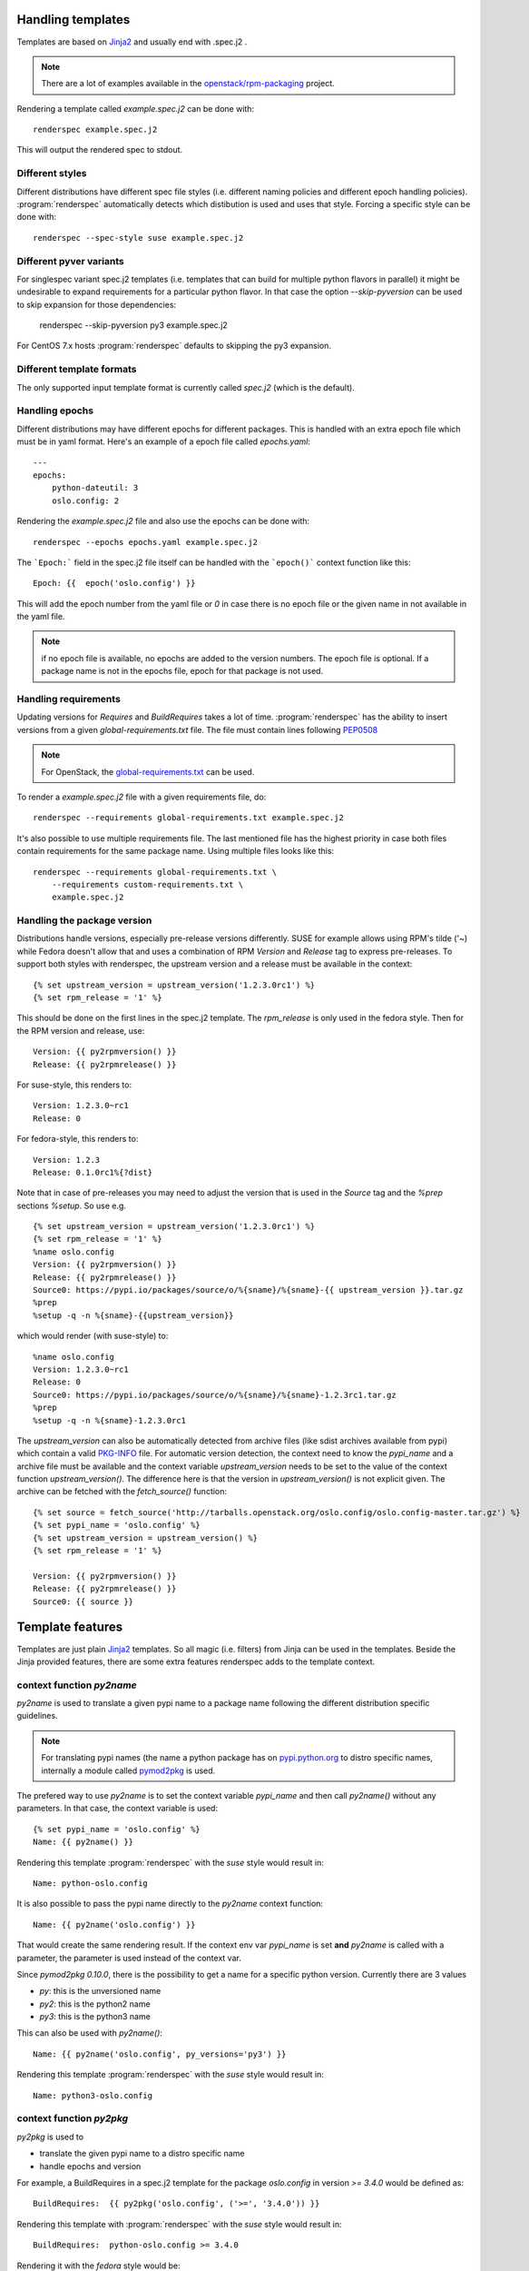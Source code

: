 Handling templates
==================

.. program:: renderspec
.. highlight:: bash

Templates are based on `Jinja2`_ and usually end with .spec.j2 .

.. note:: There are a lot of examples available in the `openstack/rpm-packaging`_ project.

Rendering a template called `example.spec.j2` can be done with::

  renderspec example.spec.j2

This will output the rendered spec to stdout.

Different styles
****************
Different distributions have different spec file styles (i.e. different naming
policies and different epoch handling policies). :program:`renderspec` automatically
detects which distibution is used and uses that style. Forcing a specific style can
be done with::

  renderspec --spec-style suse example.spec.j2

Different pyver variants
************************

For singlespec variant spec.j2 templates (i.e. templates that can build for
multiple python flavors in parallel) it might be undesirable to expand requirements
for a particular python flavor. In that case the option `--skip-pyversion` can
be used to skip expansion for those dependencies:

  renderspec --skip-pyversion py3 example.spec.j2

For CentOS 7.x hosts :program:`renderspec` defaults to skipping the py3 expansion.

Different template formats
**************************
The only supported input template format is currently called `spec.j2` (which is
the default).

Handling epochs
***************

Different distributions may have different epochs for different packages. This
is handled with an extra epoch file which must be in yaml format. Here's an example
of a epoch file called `epochs.yaml`::

  ---
  epochs:
      python-dateutil: 3
      oslo.config: 2

Rendering the `example.spec.j2` file and also use the epochs can be done with::

  renderspec --epochs epochs.yaml example.spec.j2

The ```Epoch:``` field in the spec.j2 file itself can be handled with the ```epoch()```
context function like this::

  Epoch: {{  epoch('oslo.config') }}

This will add the epoch number from the yaml file or `0` in case there is no epoch file
or the given name in not available in the yaml file.

.. note:: if no epoch file is available, no epochs are added to the version numbers.
          The epoch file is optional. If a package name is not in the epochs file,
          epoch for that package is not used.

Handling requirements
*********************

Updating versions for `Requires` and `BuildRequires` takes a lot of time.
:program:`renderspec` has the ability to insert versions from a given
`global-requirements.txt` file. The file must contain lines following `PEP0508`_

.. note:: For OpenStack, the `global-requirements.txt`_ can be used.

To render a `example.spec.j2` file with a given requirements file, do::

  renderspec --requirements global-requirements.txt example.spec.j2

It's also possible to use multiple requirements file. The last mentioned file
has the highest priority in case both files contain requirements for the same
package name. Using multiple files looks like this::

  renderspec --requirements global-requirements.txt \
      --requirements custom-requirements.txt \
      example.spec.j2

.. _PEP0508: https://www.python.org/dev/peps/pep-0508/
.. _global-requirements.txt: https://git.openstack.org/cgit/openstack/requirements/tree/global-requirements.txt

Handling the package version
****************************

Distributions handle versions, especially pre-release versions differently.
SUSE for example allows using RPM's tilde ('~) while Fedora doesn't allow that
and uses a combination of RPM `Version` and `Release` tag to express pre-releases.
To support both styles with renderspec, the upstream version and a release
must be available in the context::

  {% set upstream_version = upstream_version('1.2.3.0rc1') %}
  {% set rpm_release = '1' %}

This should be done on the first lines in the spec.j2 template. The `rpm_release` is
only used in the fedora style.
Then for the RPM version and release, use::

  Version: {{ py2rpmversion() }}
  Release: {{ py2rpmrelease() }}

For suse-style, this renders to::

  Version: 1.2.3.0~rc1
  Release: 0

For fedora-style, this renders to::

  Version: 1.2.3
  Release: 0.1.0rc1%{?dist}

Note that in case of pre-releases you may need to adjust the version that is used
in the `Source` tag and the `%prep` sections `%setup`. So use e.g. ::

  {% set upstream_version = upstream_version('1.2.3.0rc1') %}
  {% set rpm_release = '1' %}
  %name oslo.config
  Version: {{ py2rpmversion() }}
  Release: {{ py2rpmrelease() }}
  Source0: https://pypi.io/packages/source/o/%{sname}/%{sname}-{{ upstream_version }}.tar.gz
  %prep
  %setup -q -n %{sname}-{{upstream_version}}

which would render (with suse-style) to::

  %name oslo.config
  Version: 1.2.3.0~rc1
  Release: 0
  Source0: https://pypi.io/packages/source/o/%{sname}/%{sname}-1.2.3rc1.tar.gz
  %prep
  %setup -q -n %{sname}-1.2.3.0rc1

The `upstream_version` can also be automatically detected from archive files
(like sdist archives available from pypi) which contain a valid `PKG-INFO`_ file.
For automatic version detection, the context need to know the `pypi_name` and a
archive file must be available and the context variable `upstream_version` needs to
be set to the value of the context function `upstream_version()`. The difference
here is that the version in `upstream_version()` is not explicit given. The archive
can be fetched with the `fetch_source()` function::

  {% set source = fetch_source('http://tarballs.openstack.org/oslo.config/oslo.config-master.tar.gz') %}
  {% set pypi_name = 'oslo.config' %}
  {% set upstream_version = upstream_version() %}
  {% set rpm_release = '1' %}

  Version: {{ py2rpmversion() }}
  Release: {{ py2rpmrelease() }}
  Source0: {{ source }}

.. _PKG-INFO: https://www.python.org/dev/peps/pep-0314/

Template features
=================

Templates are just plain `Jinja2`_ templates. So all magic (i.e. filters) from
Jinja can be used in the templates. Beside the Jinja provided features, there are
some extra features renderspec adds to the template context.

context function `py2name`
**************************
`py2name` is used to translate a given pypi name to a package name following the
different distribution specific guidelines.

.. note:: For translating pypi names (the name a python package has on `pypi.python.org`_
          to distro specific names, internally a module called `pymod2pkg`_ is used.

The prefered way to use `py2name` is to set the context variable `pypi_name` and
then call `py2name()` without any parameters. In that case, the context variable
is used::

  {% set pypi_name = 'oslo.config' %}
  Name: {{ py2name() }}

Rendering this template :program:`renderspec` with the `suse` style would result in::

  Name: python-oslo.config

It is also possible to pass the pypi name directly to the `py2name` context function::

  Name: {{ py2name('oslo.config') }}

That would create the same rendering result.
If the context env var `pypi_name` is set **and** `py2name` is called with a parameter,
the parameter is used instead of the context var.

Since `pymod2pkg 0.10.0`, there is the possibility to get a name for a specific python
version. Currently there are 3 values

* `py`: this is the unversioned name
* `py2`: this is the python2 name
* `py3`: this is the python3 name

This can also be used with `py2name()`::

  Name: {{ py2name('oslo.config', py_versions='py3') }}

Rendering this template :program:`renderspec` with the `suse` style would result in::

  Name: python3-oslo.config


context function `py2pkg`
*************************
`py2pkg` is used to

* translate the given pypi name to a distro specific name
* handle epochs and version

For example, a BuildRequires in a spec.j2 template for the package `oslo.config` in
version `>= 3.4.0` would be defined as::

  BuildRequires:  {{ py2pkg('oslo.config', ('>=', '3.4.0')) }}

Rendering this template with :program:`renderspec` with the `suse` style would result in::

  BuildRequires:  python-oslo.config >= 3.4.0

Rendering it with the `fedora` style would be::

  BuildRequires:  python-oslo-config >= 3.4.0

With an epoch file and an entry for `oslo.config` set to i.e. `2`, this would be
rendered on Fedora to::

  BuildRequires:  python-oslo-config >= 2:3.4.0

It's also possible to skip adding required versions and handle that with a
`global-requirements.txt` file. Given that this file contains `oslo.config>=4.3.0` and
rendering with `--requirements`, the rendered spec would contain::

  BuildRequires:  python-oslo-config >= 4.3.0

The translation for a specific python version can be done with the `py_versions` parameter
similar to `py2name()```::

  BuildRequires:  {{ py2pkg('oslo.config', ('>=', '3.4.0'), py_versions='py3') }}

renders to::

  BuildRequires:  python3-oslo-config >= 2:3.4.0

Multiple versions are also possible::

  BuildRequires:  {{ py2pkg('oslo.config', ('>=', '3.4.0'), py_versions=['py2', 'py3']) }}

renders to::

  BuildRequires: python2-oslo-config >= 2:3.4.0 python3-oslo-config >= 2:3.4.0

context function `epoch`
************************

The epochs are stored in a yaml file. Using the `epoch` context function can be done with::

  Epoch: {{ epoch('oslo.config') }}

Without an yaml file, this would be rendered to::

  Epoch: 0

With an existing yaml (and `oslo.config` epoch set to 2), this would be rendered to::

  Epoch: 2


context function `license`
************************
The templates use `SPDX`_ license names and theses names are translated for different distros.
For example, a project uses the `Apache-2.0` license::

  License: {{ license('Apache-2.0') }}

With the `fedora` spec-style, this would be rendered to::

  License: ASL 2.0

With the `suse` spec-style::

  License: Apache-2.0


context function `upstream_version`
***********************************
This function can be used to assign a static version to the variable `upstream_version`
or to dynamically detect the version from a archive (eg. an sdist tarball).
Static assignment looks like::

  {% set upstream_version = upstream_version('1.1.0a3') %}

which is basically the same as::

  {% set upstream_version = '1.1.0a3' %}

So static assignment is not that useful. Dynamic assignment looks like::

  {% set pypi_name = 'oslo.config' %}
  {% set upstream_version = upstream_version() %}

Note that for dynamic version detection, the variable `pypi_name` needs to be set
before calling `upstream_version()`. `upstream_version()` tries to find an archive
in:

1. the output directory where the rendered .spec file ends
2. the directory where the .spec.j2 template comes from
3. the current working directory


context function `py2rpmversion`
********************************
Python has a semantic version schema (see `PEP0440`_) and converting Python versions
to RPM compatible versions is needed in some cases. For example, in the Python world
the version "1.1.0a3" is lower than "1.1.0" but for RPM the version is higher.
To transform a Python version to a RPM compatible version, use::

  {% set upstream_version = '1.1.0a3' %}
  {% set rpm_release = '1' %}

  Version: {{ py2rpmversion() }}

With the `suse` spec-style it will be translated to::

  Version: 1.1.0~xalpha3

Note that you need to set 2 context variables (`upstream_version` and `rpm_release`)
to be able to use the `py2rpmversion()` function.


context function `py2rpmrelease`
********************************
Fedora doesn't allow the usage of `~` (tilde) in the `Version` tag. So for pre-releases
the `Release` tag is used (see `Fedora Packaging Versioning`_)
For the fedora-style::

  {% set upstream_version = '1.1.0a3' %}
  {% set rpm_release = '1' %}

  Version: {{ py2rpmversion() }}
  Release: {{ py2rpmrelease() }}

this would render to::

  Version: 1.1.0
  Release: 0.1a3%{?dist}

Note that you need to set 2 context variables (`upstream_version` and `rpm_release`)
to be able to use the `py2rpmrelease()` function.


context function `fetch_source`
*******************************
The function `fetch_source` downloads the given url and puts the file into the
`output_dir` (that's the directory where the rendered .spec file will be in).
If `output_dir` is not available (that's the case when `renderspec` writes the
rendered spec to stdout) the download is skipped. But in any case the function
returns the same url that it got as parameter::

  {% set source = fetch_source('http://tarballs.openstack.org/oslo.log/oslo.log-master.tar.gz') %}
  Source0: {{ source }}


context function `url_pypi`
***************************
The function `url_pypi` return a full url to a sdist tar.gz tarball on pypi. The function
requires the contect variables `upstream_version` and `pypi_name`.
For example::

  {% set pypi_name = 'oslo.concurrency' %}
  {% set upstream_version = upstream_version('3.20.0') %}
  {% set source = fetch_source(url_pypi()) %}


context filter `basename`
*************************
This is a filter which just returns ```os.path.basename()```::

  {% set source = fetch_source('http://tarballs.openstack.org/oslo.log/oslo.log-master.tar.gz') %}
  Source0: {{ source|basename }}

which then renders to::

  Source0: oslo.log-master.tar.gz


distribution specific blocks & child templates
**********************************************

To properly handle differences between individual .spec styles, renderspec
contains child templates in `renderspec/dist-templates` which are
automatically used with corresponding `--spec-style`. These allow different
output for each spec style (distro) using jinja `{% block %}` syntax.

For example consider simple `renderspec/dist-templates/fedora.spec.j2`::

  {% extends ".spec" %}
  {% block build_requires %}
  BuildRequires:  {{ py2pkg('setuptools') }}
  {% endblock %}

allows following in a spec template::

  {% block build_requires %}{% endblock %}

to render into::

  BuildRequires:  python-setuptools

with `fedora` spec style, while `renderspec/dist-templates/suse.spec.j2` might
define other result for `suse` spec style.

For more information, see current `renderspec/dist-templates` and usage in
`openstack/rpm-packaging`_ project.

Available context variables
===========================

There are some variables that need to be set in the spec.j2 template. Preferable
at the beginning before any context function is used.

pypi_name
*********

This variable defines the name that is used on pypi. Set with::

  {% set pypi_name = 'oslo.messaging' %}

where 'oslo.messaging' is the name that is set. The variable can later be used::

  Source: {{ pypi_name }}.tar.gz

upstream_version
****************

The variable defines the upstream version that is used::

  {% set upstream_version = '1.2.3.0rc1' %}


rpm_release
***********
The variable defines the rpm release. It is used together with 'upstream_version'
and only needed with the fedora spec style::

  {% set rpm_release = '1' %}




.. _Jinja2: http://jinja.pocoo.org/docs/dev/
.. _openstack/rpm-packaging: https://git.openstack.org/cgit/openstack/rpm-packaging/
.. _pymod2pkg: https://git.openstack.org/cgit/openstack/pymod2pkg
.. _pypi.python.org: https://pypi.python.org/pypi
.. _SPDX: https://spdx.org/licenses/
.. _PEP0440: https://www.python.org/dev/peps/pep-0440/
.. _Fedora Packaging Versioning: https://fedoraproject.org/wiki/Packaging:Versioning#Pre-Release_packages
